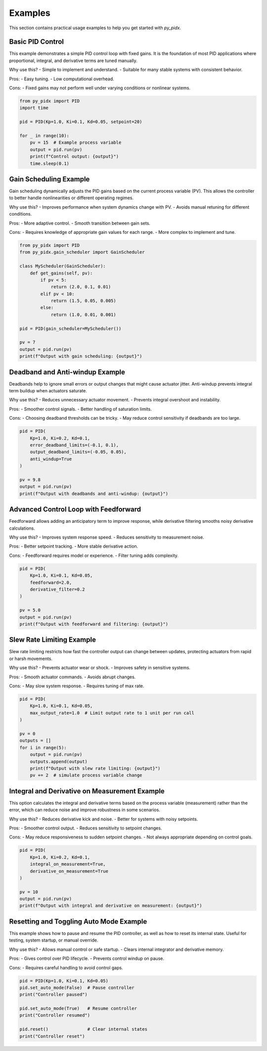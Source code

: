 Examples
========

This section contains practical usage examples to help you get started with `py_pidx`.

Basic PID Control
-----------------

This example demonstrates a simple PID control loop with fixed gains. It is the foundation of most PID applications where proportional, integral, and derivative terms are tuned manually.

Why use this?
- Simple to implement and understand.
- Suitable for many stable systems with consistent behavior.

Pros:
- Easy tuning.
- Low computational overhead.

Cons:
- Fixed gains may not perform well under varying conditions or nonlinear systems.

.. code-block:: python

    from py_pidx import PID
    import time

    pid = PID(Kp=1.0, Ki=0.1, Kd=0.05, setpoint=20)

    for _ in range(10):
        pv = 15  # Example process variable
        output = pid.run(pv)
        print(f"Control output: {output}")
        time.sleep(0.1)

Gain Scheduling Example
-----------------------

Gain scheduling dynamically adjusts the PID gains based on the current process variable (PV). This allows the controller to better handle nonlinearities or different operating regimes.

Why use this?
- Improves performance when system dynamics change with PV.
- Avoids manual retuning for different conditions.

Pros:
- More adaptive control.
- Smooth transition between gain sets.

Cons:
- Requires knowledge of appropriate gain values for each range.
- More complex to implement and tune.

.. code-block:: python

    from py_pidx import PID
    from py_pidx.gain_scheduler import GainScheduler

    class MyScheduler(GainScheduler):
        def get_gains(self, pv):
            if pv < 5:
                return (2.0, 0.1, 0.01)
            elif pv < 10:
                return (1.5, 0.05, 0.005)
            else:
                return (1.0, 0.01, 0.001)

    pid = PID(gain_scheduler=MyScheduler())

    pv = 7
    output = pid.run(pv)
    print(f"Output with gain scheduling: {output}")

Deadband and Anti-windup Example
--------------------------------

Deadbands help to ignore small errors or output changes that might cause actuator jitter. Anti-windup prevents integral term buildup when actuators saturate.

Why use this?
- Reduces unnecessary actuator movement.
- Prevents integral overshoot and instability.

Pros:
- Smoother control signals.
- Better handling of saturation limits.

Cons:
- Choosing deadband thresholds can be tricky.
- May reduce control sensitivity if deadbands are too large.

.. code-block:: python

    pid = PID(
        Kp=1.0, Ki=0.2, Kd=0.1,
        error_deadband_limits=(-0.1, 0.1),
        output_deadband_limits=(-0.05, 0.05),
        anti_windup=True
    )

    pv = 9.8
    output = pid.run(pv)
    print(f"Output with deadbands and anti-windup: {output}")

Advanced Control Loop with Feedforward
--------------------------------------

Feedforward allows adding an anticipatory term to improve response, while derivative filtering smooths noisy derivative calculations.

Why use this?
- Improves system response speed.
- Reduces sensitivity to measurement noise.

Pros:
- Better setpoint tracking.
- More stable derivative action.

Cons:
- Feedforward requires model or experience.
- Filter tuning adds complexity.

.. code-block:: python

    pid = PID(
        Kp=1.0, Ki=0.1, Kd=0.05,
        feedforward=2.0,
        derivative_filter=0.2
    )

    pv = 5.0
    output = pid.run(pv)
    print(f"Output with feedforward and filtering: {output}")

Slew Rate Limiting Example
--------------------------

Slew rate limiting restricts how fast the controller output can change between updates, protecting actuators from rapid or harsh movements.

Why use this?
- Prevents actuator wear or shock.
- Improves safety in sensitive systems.

Pros:
- Smooth actuator commands.
- Avoids abrupt changes.

Cons:
- May slow system response.
- Requires tuning of max rate.

.. code-block:: python

    pid = PID(
        Kp=1.0, Ki=0.1, Kd=0.05,
        max_output_rate=1.0  # Limit output rate to 1 unit per run call
    )

    pv = 0
    outputs = []
    for i in range(5):
        output = pid.run(pv)
        outputs.append(output)
        print(f"Output with slew rate limiting: {output}")
        pv += 2  # simulate process variable change

Integral and Derivative on Measurement Example
----------------------------------------------

This option calculates the integral and derivative terms based on the process variable (measurement) rather than the error, which can reduce noise and improve robustness in some scenarios.

Why use this?
- Reduces derivative kick and noise.
- Better for systems with noisy setpoints.

Pros:
- Smoother control output.
- Reduces sensitivity to setpoint changes.

Cons:
- May reduce responsiveness to sudden setpoint changes.
- Not always appropriate depending on control goals.

.. code-block:: python

    pid = PID(
        Kp=1.0, Ki=0.2, Kd=0.1,
        integral_on_measurement=True,
        derivative_on_measurement=True
    )

    pv = 10
    output = pid.run(pv)
    print(f"Output with integral and derivative on measurement: {output}")

Resetting and Toggling Auto Mode Example
----------------------------------------

This example shows how to pause and resume the PID controller, as well as how to reset its internal state. Useful for testing, system startup, or manual override.

Why use this?
- Allows manual control or safe startup.
- Clears internal integrator and derivative memory.

Pros:
- Gives control over PID lifecycle.
- Prevents control windup on pause.

Cons:
- Requires careful handling to avoid control gaps.

.. code-block:: python

    pid = PID(Kp=1.0, Ki=0.1, Kd=0.05)
    pid.set_auto_mode(False)  # Pause controller
    print("Controller paused")

    pid.set_auto_mode(True)   # Resume controller
    print("Controller resumed")

    pid.reset()               # Clear internal states
    print("Controller reset")
